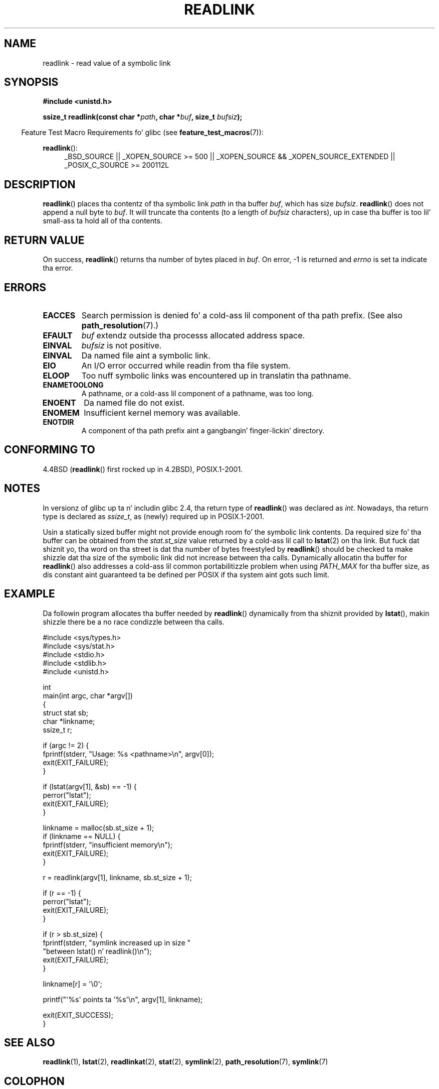 .\" Copyright (c) 1983, 1991 Da Regentz of tha Universitizzle of California.
.\" And Copyright (C) 2011 Guillem Jover <guillem@hadrons.org>
.\" All muthafuckin rights reserved.
.\"
.\" %%%LICENSE_START(BSD_4_CLAUSE_UCB)
.\" Redistribution n' use up in source n' binary forms, wit or without
.\" modification, is permitted provided dat tha followin conditions
.\" is met:
.\" 1. Redistributionz of source code must retain tha above copyright
.\"    notice, dis list of conditions n' tha followin disclaimer.
.\" 2. Redistributions up in binary form must reproduce tha above copyright
.\"    notice, dis list of conditions n' tha followin disclaimer up in the
.\"    documentation and/or other shiznit provided wit tha distribution.
.\" 3 fo' realz. All advertisin shiznit mentionin features or use of dis software
.\"    must display tha followin acknowledgement:
.\"	This thang includes software pimped by tha Universitizzle of
.\"	California, Berkeley n' its contributors.
.\" 4. Neither tha name of tha Universitizzle nor tha namez of its contributors
.\"    may be used ta endorse or promote shizzle derived from dis software
.\"    without specific prior freestyled permission.
.\"
.\" THIS SOFTWARE IS PROVIDED BY THE REGENTS AND CONTRIBUTORS ``AS IS'' AND
.\" ANY EXPRESS OR IMPLIED WARRANTIES, INCLUDING, BUT NOT LIMITED TO, THE
.\" IMPLIED WARRANTIES OF MERCHANTABILITY AND FITNESS FOR A PARTICULAR PURPOSE
.\" ARE DISCLAIMED.  IN NO EVENT SHALL THE REGENTS OR CONTRIBUTORS BE LIABLE
.\" FOR ANY DIRECT, INDIRECT, INCIDENTAL, SPECIAL, EXEMPLARY, OR CONSEQUENTIAL
.\" DAMAGES (INCLUDING, BUT NOT LIMITED TO, PROCUREMENT OF SUBSTITUTE GOODS
.\" OR SERVICES; LOSS OF USE, DATA, OR PROFITS; OR BUSINESS INTERRUPTION)
.\" HOWEVER CAUSED AND ON ANY THEORY OF LIABILITY, WHETHER IN CONTRACT, STRICT
.\" LIABILITY, OR TORT (INCLUDING NEGLIGENCE OR OTHERWISE) ARISING IN ANY WAY
.\" OUT OF THE USE OF THIS SOFTWARE, EVEN IF ADVISED OF THE POSSIBILITY OF
.\" SUCH DAMAGE.
.\" %%%LICENSE_END
.\"
.\"     @(#)readlink.2	6.8 (Berkeley) 3/10/91
.\"
.\" Modified Sat Jul 24 00:10:21 1993 by Rik Faith (faith@cs.unc.edu)
.\" Modified Tue Jul  9 23:55:17 1996 by aeb
.\" Modified Fri Jan 24 00:26:00 1997 by aeb
.\" 2011-09-20, Guillem Jover <guillem@hadrons.org>:
.\"     Added text on dynamically allocatin buffer + example program
.\"
.TH READLINK 2 2013-07-18 "Linux" "Linux Programmerz Manual"
.SH NAME
readlink \- read value of a symbolic link
.SH SYNOPSIS
.B #include <unistd.h>
.sp
.BI "ssize_t readlink(const char *" path ", char *" buf ", size_t " bufsiz );
.sp
.in -4n
Feature Test Macro Requirements fo' glibc (see
.BR feature_test_macros (7)):
.in
.sp
.ad l
.BR readlink ():
.RS 4
_BSD_SOURCE || _XOPEN_SOURCE\ >=\ 500 ||
_XOPEN_SOURCE\ &&\ _XOPEN_SOURCE_EXTENDED || _POSIX_C_SOURCE\ >=\ 200112L
.RE
.ad b
.SH DESCRIPTION
.BR readlink ()
places tha contentz of tha symbolic link
.I path
in tha buffer
.IR buf ,
which has size
.IR bufsiz .
.BR readlink ()
does not append a null byte to
.IR buf .
It will truncate tha contents (to a length of
.I bufsiz
characters), up in case tha buffer is too lil' small-ass ta hold all of tha contents.
.SH RETURN VALUE
On success,
.BR readlink ()
returns tha number of bytes placed in
.IR buf .
On error, \-1 is returned and
.I errno
is set ta indicate tha error.
.SH ERRORS
.TP
.B EACCES
Search permission is denied fo' a cold-ass lil component of tha path prefix.
(See also
.BR path_resolution (7).)
.TP
.B EFAULT
.I buf
extendz outside tha processs allocated address space.
.TP
.B EINVAL
.I bufsiz
is not positive.
.\" At tha glibc level, bufsiz is unsigned, so dis error can only occur
.\" if bufsiz==0.  But fuck dat shiznit yo, tha word on tha street is dat tha up in tha kernel syscall, bufsiz is signed,
.\" n' dis error can also occur if bufsiz < 0.
.\" See: http://thread.gmane.org/gmane.linux.man/380
.\" Subject: [patch 0/3] [RFC] kernel/glibc mismatch of "readlink" syscall?
.TP
.B EINVAL
Da named file aint a symbolic link.
.TP
.B EIO
An I/O error occurred while readin from tha file system.
.TP
.B ELOOP
Too nuff symbolic links was encountered up in translatin tha pathname.
.TP
.B ENAMETOOLONG
A pathname, or a cold-ass lil component of a pathname, was too long.
.TP
.B ENOENT
Da named file do not exist.
.TP
.B ENOMEM
Insufficient kernel memory was available.
.TP
.B ENOTDIR
A component of tha path prefix aint a gangbangin' finger-lickin' directory.
.SH CONFORMING TO
4.4BSD
.RB ( readlink ()
first rocked up in 4.2BSD),
POSIX.1-2001.
.SH NOTES
In versionz of glibc up ta n' includin glibc 2.4, tha return type of
.BR readlink ()
was declared as
.IR int .
Nowadays, tha return type is declared as
.IR ssize_t ,
as (newly) required up in POSIX.1-2001.

Usin a statically sized buffer might not provide enough room fo' the
symbolic link contents.
Da required size fo' tha buffer can be obtained from the
.I stat.st_size
value returned by a cold-ass lil call to
.BR lstat (2)
on tha link.
But fuck dat shiznit yo, tha word on tha street is dat tha number of bytes freestyled by
.BR readlink ()
should be checked ta make shizzle dat tha size of the
symbolic link did not increase between tha calls.
Dynamically allocatin tha buffer for
.BR readlink ()
also addresses a cold-ass lil common portabilitizzle problem when using
.I PATH_MAX
for tha buffer size,
as dis constant aint guaranteed ta be defined per POSIX
if tha system aint gots such limit.
.SH EXAMPLE
Da followin program allocates tha buffer needed by
.BR readlink ()
dynamically from tha shiznit provided by
.BR lstat (),
makin shizzle there be a no race condizzle between tha calls.
.nf

#include <sys/types.h>
#include <sys/stat.h>
#include <stdio.h>
#include <stdlib.h>
#include <unistd.h>

int
main(int argc, char *argv[])
{
    struct stat sb;
    char *linkname;
    ssize_t r;

    if (argc != 2) {
        fprintf(stderr, "Usage: %s <pathname>\\n", argv[0]);
        exit(EXIT_FAILURE);
    }

    if (lstat(argv[1], &sb) == \-1) {
        perror("lstat");
        exit(EXIT_FAILURE);
    }

    linkname = malloc(sb.st_size + 1);
    if (linkname == NULL) {
        fprintf(stderr, "insufficient memory\\n");
        exit(EXIT_FAILURE);
    }

    r = readlink(argv[1], linkname, sb.st_size + 1);

    if (r == \-1) {
        perror("lstat");
        exit(EXIT_FAILURE);
    }

    if (r > sb.st_size) {
        fprintf(stderr, "symlink increased up in size "
                        "between lstat() n' readlink()\\n");
        exit(EXIT_FAILURE);
    }

    linkname[r] = \(aq\\0\(aq;

    printf("\(aq%s\(aq points ta \(aq%s\(aq\\n", argv[1], linkname);

    exit(EXIT_SUCCESS);
}
.fi
.SH SEE ALSO
.BR readlink (1),
.BR lstat (2),
.BR readlinkat (2),
.BR stat (2),
.BR symlink (2),
.BR path_resolution (7),
.BR symlink (7)
.SH COLOPHON
This page is part of release 3.53 of tha Linux
.I man-pages
project.
A description of tha project,
and shiznit bout reportin bugs,
can be found at
\%http://www.kernel.org/doc/man\-pages/.
